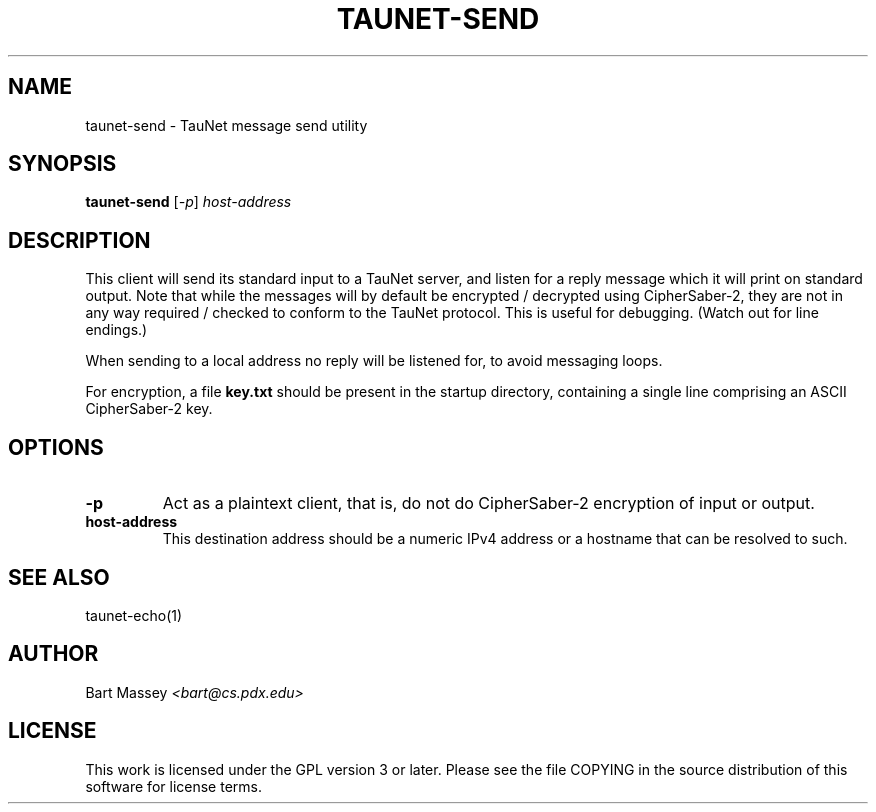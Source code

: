 .\" Copyright (c) 2015 Bart Massey
.\" This work is licensed under the GPL version 3 or later.
.\" Please see the file COPYING in the source
.\" distribution of this software for license terms.
.TH TAUNET-SEND 1 2015-11-28 "TauNet" "TauNet Utils"
.SH NAME
taunet-send \- TauNet message send utility
.SH SYNOPSIS
.B taunet-send
.RI [ -p ]
.I host-address
.SH DESCRIPTION
.PP
This client will send its standard input to a TauNet server,
and listen for a reply message which it will print on
standard output. Note that while the messages will by
default be encrypted / decrypted using CipherSaber-2, they
are not in any way required / checked to conform to the
TauNet protocol. This is useful for debugging. (Watch out
for line endings.)
.PP
When sending to a local address no reply will be listened
for, to avoid messaging loops.
.PP
For encryption, a file
.B key.txt
should be present in the startup directory, containing
a single line comprising an ASCII CipherSaber-2 key.
.SH OPTIONS
.TP
.B -p
Act as a plaintext client, that is, do not do CipherSaber-2
encryption of input or output.
.TP
.B host-address
This destination address should be a numeric IPv4 address or
a hostname that can be resolved to such.
.SH SEE ALSO
taunet-echo(1)
.SH AUTHOR
Bart Massey
.I <bart@cs.pdx.edu>
.SH LICENSE
This work is licensed under the GPL version 3 or later.
Please see the file COPYING in the source distribution of
this software for license terms.
